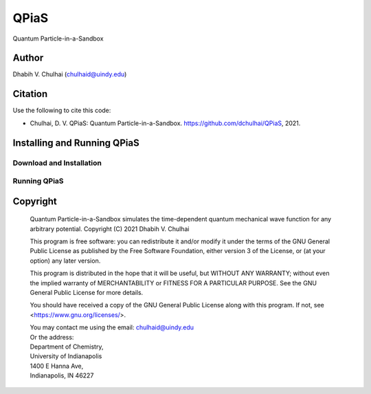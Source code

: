 *****
QPiaS
*****

Quantum Particle-in-a-Sandbox

Author
======
Dhabih V. Chulhai (chulhaid@uindy.edu)

Citation
========
Use the following to cite this code:

- Chulhai, D. V. QPiaS: Quantum Particle-in-a-Sandbox. https://github.com/dchulhai/QPiaS, 2021.

Installing and Running QPiaS
============================

Download and Installation
-------------------------

Running QPiaS
-------------

Copyright
=========

    Quantum Particle-in-a-Sandbox simulates the time-dependent quantum
    mechanical wave function for any arbitrary potential.
    Copyright (C) 2021 Dhabih V. Chulhai

    This program is free software: you can redistribute it and/or modify
    it under the terms of the GNU General Public License as published by
    the Free Software Foundation, either version 3 of the License, or
    (at your option) any later version.

    This program is distributed in the hope that it will be useful,
    but WITHOUT ANY WARRANTY; without even the implied warranty of
    MERCHANTABILITY or FITNESS FOR A PARTICULAR PURPOSE.  See the 
    GNU General Public License for more details.

    You should have received a copy of the GNU General Public License
    along with this program.  If not, see <https://www.gnu.org/licenses/>.

    | You may contact me using the email: chulhaid@uindy.edu
    | Or the address:
    | Department of Chemistry,
    | University of Indianapolis
    | 1400 E Hanna Ave,
    | Indianapolis, IN 46227

